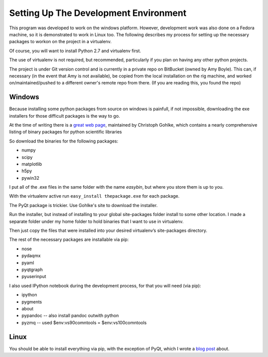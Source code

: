 Setting Up The Development Environment
=======================================

This program was developed to work on the windows platform. However, development work was also done on a Fedora machine, so it is demonstrated to work in Linux too. The following describes my process for setting up the necessary packages to workon on the project in a virtualenv.

Of course, you will want to install Python 2.7 and virtualenv first.

The use of virtualenv is not required, but recommended, particularly if you plan on having any other python projects.

The project is under Git version control and is currently in a private repo on BitBucket (owned by Amy Boyle). This can, if necessary (in the event that Amy is not available), be copied from the local installation on the rig machine, and worked on/maintained/pushed to a different owner's remote repo from there. (If you are reading this, you found the repo)

Windows
--------
Because installing some python packages from source on windows is painfull, if not impossible, downloading the exe installers for those difficult packages is the way to go.

At the time of writing there is a `great web page`_, maintained by Christoph Gohlke, which contains a nearly comprehensive listing of binary packages for python scientific libraries

.. _great web page: http://www.lfd.uci.edu/~gohlke/pythonlibs/

So download the binaries for the following packages:

* numpy
* scipy
* matplotlib
* h5py
* pywin32

I put all of the .exe files in the same folder with the name *easybin*, but where you store them is up to you.

With the virtualenv active run ``easy_install thepackage.exe`` for each package.

The PyQt package is trickier. Use Gohlke's site to download the installer.

Run the installer, but instead of installing to your global site-packages folder install to some other location. I made a separate folder under my home folder to hold binaries that I want to use in virtualenv.

Then just copy the files that were installed into your desired virtualenv’s site-packages directory.

The rest of the necessary packages are installable via pip:

* nose
* pydaqmx
* pyaml
* pyqtgraph
* pyuserinput

I also used IPython notebook during the development process, for that you will need (via pip):

* ipython
* pygments
* about
* pypandoc -- also install pandoc outwith python
* pyzmq -- used $env:vs90comntools = $env:vs100comntools

Linux
------

You should be able to install everything via pip, with the exception of PyQt, which I wrote a `blog post`_ about.

.. _blog post: http://amyboyle.ninja/Python-Qt-and-virtualenv-in-linux/